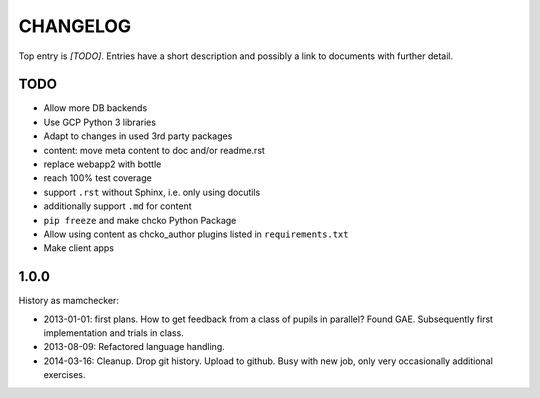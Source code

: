 =========
CHANGELOG
=========

Top entry is `[TODO]`.
Entries have a short description and
possibly a link to documents with further detail.

TODO
====

- Allow more DB backends
- Use GCP Python 3 libraries
- Adapt to changes in used 3rd party packages

- content: move meta content to doc and/or readme.rst

- replace webapp2 with bottle

- reach 100% test coverage

- support ``.rst`` without Sphinx, i.e. only using docutils
- additionally support ``.md`` for content

- ``pip freeze`` and make chcko Python Package

- Allow using content as chcko_author plugins listed in ``requirements.txt``

- Make client apps

1.0.0
=====

History as mamchecker:

- 2013-01-01: first plans.
  How to get feedback from a class of pupils in parallel?
  Found GAE.
  Subsequently first implementation and trials in class.
- 2013-08-09:
  Refactored language handling.
- 2014-03-16:
  Cleanup.
  Drop git history.
  Upload to github.
  Busy with new job, only very occasionally additional exercises.
